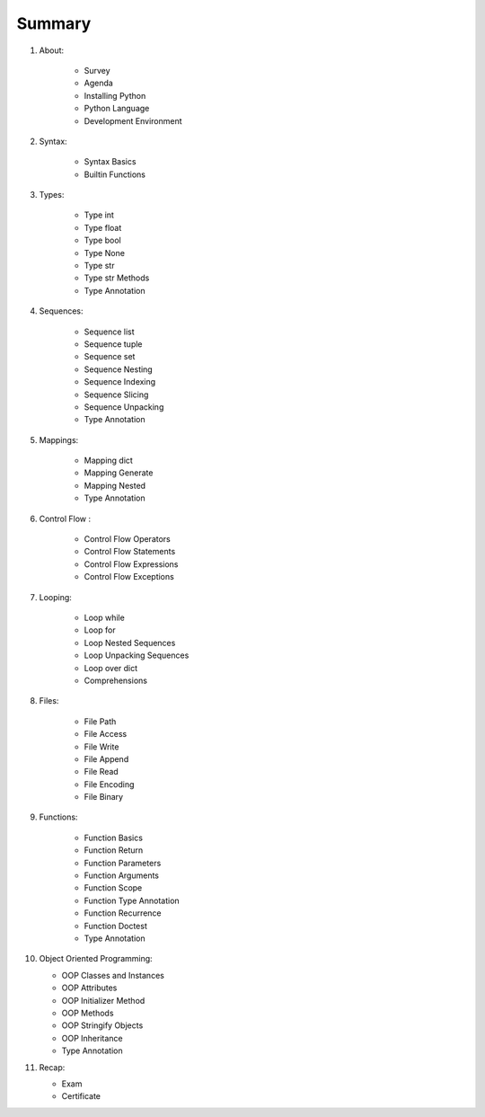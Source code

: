 *******
Summary
*******


1. About:

    * Survey
    * Agenda
    * Installing Python
    * Python Language
    * Development Environment

2. Syntax:

    * Syntax Basics
    * Builtin Functions

3. Types:

    * Type int
    * Type float
    * Type bool
    * Type None
    * Type str
    * Type str Methods
    * Type Annotation

4. Sequences:

    * Sequence list
    * Sequence tuple
    * Sequence set
    * Sequence Nesting
    * Sequence Indexing
    * Sequence Slicing
    * Sequence Unpacking
    * Type Annotation

5. Mappings:

    * Mapping dict
    * Mapping Generate
    * Mapping Nested
    * Type Annotation

6. Control Flow :

    * Control Flow Operators
    * Control Flow Statements
    * Control Flow Expressions
    * Control Flow Exceptions

7. Looping:

    * Loop while
    * Loop for
    * Loop Nested Sequences
    * Loop Unpacking Sequences
    * Loop over dict
    * Comprehensions

8. Files:

    * File Path
    * File Access
    * File Write
    * File Append
    * File Read
    * File Encoding
    * File Binary


9. Functions:

    * Function Basics
    * Function Return
    * Function Parameters
    * Function Arguments
    * Function Scope
    * Function Type Annotation
    * Function Recurrence
    * Function Doctest
    * Type Annotation

10. Object Oriented Programming:

    * OOP Classes and Instances
    * OOP Attributes
    * OOP Initializer Method
    * OOP Methods
    * OOP Stringify Objects
    * OOP Inheritance
    * Type Annotation

11. Recap:

    * Exam
    * Certificate
